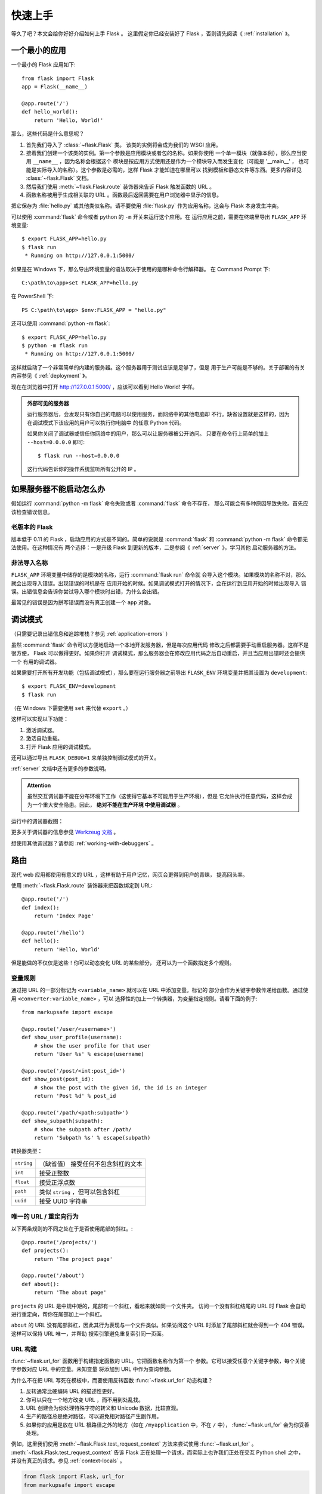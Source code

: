 .. _quickstart:

快速上手
==========

等久了吧？本文会给你好好介绍如何上手 Flask 。
这里假定你已经安装好了 Flask ，否则请先阅读《 :ref:`installation` 》。

一个最小的应用
---------------------

一个最小的 Flask 应用如下::

    from flask import Flask
    app = Flask(__name__)

    @app.route('/')
    def hello_world():
        return 'Hello, World!'

那么，这些代码是什么意思呢？

1. 首先我们导入了 :class:`~flask.Flask` 类。
   该类的实例将会成为我们的 WSGI 应用。
2. 接着我们创建一个该类的实例。第一个参数是应用模块或者包的名称。如果你使用
   一个单一模块（就像本例），那么应当使用 ``__name__`` ，因为名称会根据这个
   模块是按应用方式使用还是作为一个模块导入而发生变化（可能是 '__main__' ，
   也可能是实际导入的名称）。这个参数是必需的，这样 Flask 才能知道在哪里可以
   找到模板和静态文件等东西。更多内容详见 :class:`~flask.Flask` 文档。
3. 然后我们使用 :meth:`~flask.Flask.route` 装饰器来告诉 Flask 触发函数的 URL 。
4. 函数名称被用于生成相关联的 URL 。函数最后返回需要在用户浏览器中显示的信息。

把它保存为 :file:`hello.py` 或其他类似名称。请不要使用 :file:`flask.py`
作为应用名称，这会与 Flask 本身发生冲突。

可以使用 :command:`flask` 命令或者 python 的 ``-m`` 开关来运行这个应用。在
运行应用之前，需要在终端里导出 ``FLASK_APP`` 环境变量::

    $ export FLASK_APP=hello.py
    $ flask run
     * Running on http://127.0.0.1:5000/

如果是在 Windows 下，那么导出环境变量的语法取决于使用的是哪种命令行解释器。
在 Command Prompt 下::

    C:\path\to\app>set FLASK_APP=hello.py

在 PowerShell 下::

    PS C:\path\to\app> $env:FLASK_APP = "hello.py"

还可以使用 :command:`python -m flask`::

    $ export FLASK_APP=hello.py
    $ python -m flask run
     * Running on http://127.0.0.1:5000/

这样就启动了一个非常简单的内建的服务器。这个服务器用于测试应该是足够了，但是
用于生产可能是不够的。关于部署的有关内容参见《 :ref:`deployment` 》。

现在在浏览器中打开 http://127.0.0.1:5000/ ，应该可以看到 Hello World! 字样。

.. _public-server:

.. admonition:: 外部可见的服务器

   运行服务器后，会发现只有你自己的电脑可以使用服务，而网络中的其他电脑却
   不行。缺省设置就是这样的，因为在调试模式下该应用的用户可以执行你电脑中
   的任意 Python 代码。

   如果你关闭了调试器或信任你网络中的用户，那么可以让服务器被公开访问。
   只要在命令行上简单的加上 ``--host=0.0.0.0`` 即可::

       $ flask run --host=0.0.0.0

   这行代码告诉你的操作系统监听所有公开的 IP 。


如果服务器不能启动怎么办
---------------------------------------

假如运行 :command:`python -m flask` 命令失败或者 :command:`flask` 命令不存在，
那么可能会有多种原因导致失败。首先应该检查错误信息。

老版本的 Flask
````````````````````
版本低于 0.11 的 Flask ，启动应用的方式是不同的。简单的说就是
:command:`flask` 和 :command:`python -m flask` 命令都无法使用。在这种情况有
两个选择：一是升级 Flask 到更新的版本，二是参阅《 :ref:`server` 》，学习其他
启动服务器的方法。

非法导入名称
```````````````````
``FLASK_APP`` 环境变量中储存的是模块的名称，运行 :command:`flask run` 命令就
会导入这个模块。如果模块的名称不对，那么就会出现导入错误。出现错误的时机是在
应用开始的时候。如果调试模式打开的情况下，会在运行到应用开始的时候出现导入
错误。出错信息会告诉你尝试导入哪个模块时出错，为什么会出错。

最常见的错误是因为拼写错误而没有真正创建一个 ``app`` 对象。

.. _debug-mode:

调试模式
----------

（只需要记录出错信息和追踪堆栈？参见 :ref:`application-errors` ）

虽然 :command:`flask` 命令可以方便地启动一个本地开发服务器，但是每次应用代码
修改之后都需要手动重启服务器。这样不是很方便， Flask 可以做得更好。如果你打开
调试模式，那么服务器会在修改应用代码之后自动重启，并且当应用出错时还会提供一个
有用的调试器。

如果需要打开所有开发功能（包括调试模式），那么要在运行服务器之前导出
``FLASK_ENV`` 环境变量并把其设置为 ``development``::

    $ export FLASK_ENV=development
    $ flask run

（在 Windows 下需要使用 ``set`` 来代替 ``export`` 。）

这样可以实现以下功能：

1.  激活调试器。
2.  激活自动重载。
3.  打开 Flask 应用的调试模式。

还可以通过导出 ``FLASK_DEBUG=1`` 来单独控制调试模式的开关。

:ref:`server` 文档中还有更多的参数说明。

.. admonition:: Attention

   虽然交互调试器不能在分布环境下工作（这使得它基本不可能用于生产环境），但是
   它允许执行任意代码，这样会成为一个重大安全隐患。因此， **绝对不能在生产环境
   中使用调试器** 。

运行中的调试器截图：

.. image:: _static/debugger.png
   :align: center
   :class: screenshot
   :alt: screenshot of debugger in action

更多关于调试器的信息参见 `Werkzeug 文档`_ 。

.. _Werkzeug 文档: https://werkzeug.palletsprojects.com/debug/#using-the-debugger

想使用其他调试器？请参阅 :ref:`working-with-debuggers` 。


路由
-------

现代 web 应用都使用有意义的 URL ，这样有助于用户记忆，网页会更得到用户的青睐，
提高回头率。

使用 :meth:`~flask.Flask.route` 装饰器来把函数绑定到 URL::

    @app.route('/')
    def index():
        return 'Index Page'

    @app.route('/hello')
    def hello():
        return 'Hello, World'

但是能做的不仅仅是这些！你可以动态变化 URL 的某些部分，
还可以为一个函数指定多个规则。

变量规则
``````````````

通过把 URL 的一部分标记为 ``<variable_name>`` 就可以在 URL 中添加变量。标记的
部分会作为关键字参数传递给函数。通过使用 ``<converter:variable_name>`` ，可以
选择性的加上一个转换器，为变量指定规则。请看下面的例子::

    from markupsafe import escape

    @app.route('/user/<username>')
    def show_user_profile(username):
        # show the user profile for that user
        return 'User %s' % escape(username)

    @app.route('/post/<int:post_id>')
    def show_post(post_id):
        # show the post with the given id, the id is an integer
        return 'Post %d' % post_id

    @app.route('/path/<path:subpath>')
    def show_subpath(subpath):
        # show the subpath after /path/
        return 'Subpath %s' % escape(subpath)

转换器类型：

========== ==========================================
``string`` （缺省值） 接受任何不包含斜杠的文本
``int``    接受正整数
``float``  接受正浮点数
``path``   类似 ``string`` ，但可以包含斜杠
``uuid``   接受 UUID 字符串
========== ==========================================

唯一的 URL / 重定向行为
``````````````````````````````````

以下两条规则的不同之处在于是否使用尾部的斜杠。::

    @app.route('/projects/')
    def projects():
        return 'The project page'

    @app.route('/about')
    def about():
        return 'The about page'

``projects`` 的 URL 是中规中矩的，尾部有一个斜杠，看起来就如同一个文件夹。
访问一个没有斜杠结尾的 URL 时 Flask 会自动进行重定向，帮你在尾部加上一个斜杠。

``about`` 的 URL 没有尾部斜杠，因此其行为表现与一个文件类似。如果访问这个
URL 时添加了尾部斜杠就会得到一个 404 错误。这样可以保持 URL 唯一，并帮助
搜索引擎避免重复索引同一页面。


.. _url-building:

URL 构建
````````````

:func:`~flask.url_for` 函数用于构建指定函数的 URL。它把函数名称作为第一个
参数。它可以接受任意个关键字参数，每个关键字参数对应 URL 中的变量。未知变量
将添加到 URL 中作为查询参数。

为什么不在把 URL 写死在模板中，而要使用反转函数
:func:`~flask.url_for` 动态构建？

1. 反转通常比硬编码 URL 的描述性更好。
2. 你可以只在一个地方改变 URL ，而不用到处乱找。
3. URL 创建会为你处理特殊字符的转义和 Unicode 数据，比较直观。
4. 生产的路径总是绝对路径，可以避免相对路径产生副作用。
5. 如果你的应用是放在 URL 根路径之外的地方（如在 ``/myapplication`` 中，不在
   ``/`` 中）， :func:`~flask.url_for` 会为你妥善处理。

例如，这里我们使用 :meth:`~flask.Flask.test_request_context` 方法来尝试使用
:func:`~flask.url_for` 。 :meth:`~flask.Flask.test_request_context`
告诉 Flask 正在处理一个请求，而实际上也许我们正处在交互 Python shell 之中，
并没有真正的请求。参见 :ref:`context-locals` 。

.. code-block:: python

    from flask import Flask, url_for
    from markupsafe import escape

    app = Flask(__name__)

    @app.route('/')
    def index():
        return 'index'

    @app.route('/login')
    def login():
        return 'login'

    @app.route('/user/<username>')
    def profile(username):
        return '{}\'s profile'.format(escape(username))

    with app.test_request_context():
        print(url_for('index'))
        print(url_for('login'))
        print(url_for('login', next='/'))
        print(url_for('profile', username='John Doe'))

.. code-block:: text

    /
    /login
    /login?next=/
    /user/John%20Doe


HTTP 方法
````````````
Web 应用使用不同的 HTTP 方法处理 URL 。当你使用 Flask 时，应当熟悉 HTTP 方法。
缺省情况下，一个路由只回应 ``GET`` 请求。
可以使用 :meth:`~flask.Flask.route` 装饰器的 ``methods`` 参数来处理不同的
HTTP 方法::

    from flask import request

    @app.route('/login', methods=['GET', 'POST'])
    def login():
        if request.method == 'POST':
            return do_the_login()
        else:
            return show_the_login_form()

如果当前使用了 GET 方法， Flask 会自动添加 ``HEAD`` 方法支持，并且同时还会
按照 `HTTP RFC`_ 来处理 ``HEAD`` 请求。同样， ``OPTIONS`` 也会自动实现。

.. _HTTP RFC: https://www.ietf.org/rfc/rfc2068.txt

静态文件
------------

动态的 web 应用也需要静态文件，一般是 CSS 和 JavaScript 文件。理想情况下你的
服务器已经配置好了为你的提供静态文件的服务。但是在开发过程中， Flask 也能做好
这项工作。只要在你的包或模块旁边创建一个名为 :file:`static` 的文件夹就行了。
静态文件位于应用的 ``/static`` 中。

使用特定的 ``'static'`` 端点就可以生成相应的 URL ::

    url_for('static', filename='style.css')

这个静态文件在文件系统中的位置应该是 :file:`static/style.css` 。

渲染模板
--------

在 Python 内部生成 HTML 不好玩，且相当笨拙。因为你必须自己负责 HTML 转义，
以确保应用的安全。因此， Flask 自动为你配置
`Jinja2 <http://jinja.pocoo.org/>`_ 模板引擎。

使用 :func:`~flask.render_template` 方法可以渲染模板，你只要提供模板名称和需要
作为参数传递给模板的变量就行了。下面是一个简单的模板渲染例子::

    from flask import render_template

    @app.route('/hello/')
    @app.route('/hello/<name>')
    def hello(name=None):
        return render_template('hello.html', name=name)

Flask 会在 :file:`templates` 文件夹内寻找模板。因此，如果你的应用是一个模块，
那么模板文件夹应该在模块旁边；如果是一个包，那么就应该在包里面：

**情形 1** : 一个模块::

    /application.py
    /templates
        /hello.html

**情形 2** : 一个包::

    /application
        /__init__.py
        /templates
            /hello.html

你可以充分使用 Jinja2 模板引擎的威力。更多内容，详见官方
`Jinja2 模板文档 <http://jinja.pocoo.org/docs/templates/>`_ 。

模板示例：

.. sourcecode:: html+jinja

    <!doctype html>
    <title>Hello from Flask</title>
    {% if name %}
      <h1>Hello {{ name }}!</h1>
    {% else %}
      <h1>Hello, World!</h1>
    {% endif %}

在模板内部可以和访问 :func:`~flask.get_flashed_messages` 函数一样访问
:class:`~flask.request` 、 :class:`~flask.session` 和
:class:`~flask.g` [#]_ 对象。

模板在继承使用的情况下尤其有用。其工作原理参见 :ref:`template-inheritance`
方案文档。简单的说，模板继承可以使每个页面的特定元素（如页头、导航和页尾）
保持一致。

自动转义默认开启。因此，如果 ``name`` 包含 HTML ，那么会被自动转义。如果你可以
信任某个变量，且知道它是安全的 HTML （例如变量来自一个把 wiki 标记转换为 HTML
的模块），那么可以使用 :class:`~jinja2.Markup` 类把它标记为安全的，或者在模板
中使用 ``|safe`` 过滤器。更多例子参见 Jinja 2 文档。

下面 :class:`~markupsafe.Markup` 类的基本使用方法::

    >>> from markupsafe import Markup
    >>> Markup('<strong>Hello %s!</strong>') % '<blink>hacker</blink>'
    Markup(u'<strong>Hello &lt;blink&gt;hacker&lt;/blink&gt;!</strong>')
    >>> Markup.escape('<blink>hacker</blink>')
    Markup(u'&lt;blink&gt;hacker&lt;/blink&gt;')
    >>> Markup('<em>Marked up</em> &raquo; HTML').striptags()
    u'Marked up \xbb HTML'

.. versionchanged:: 0.5

   自动转义不再为所有模板开启，只为扩展名为 ``.html`` 、 ``.htm`` 、 ``.xml``
   和 ``.xhtml`` 开启。从字符串载入的模板会关闭自动转义。

.. [#] 不理解什么是 :class:`~flask.g` 对象？它是某个可以根据需要储存信息的
   东西。更多信息参见 :class:`~flask.g` 对象的文档和 :ref:`sqlite3` 文档。

操作请求数据
----------------------

对于 web 应用来说对客户端向服务器发送的数据作出响应很重要。在 Flask 中由全局
对象 :class:`~flask.request` 来提供请求信息。如果你有一些 Python 基础，那么
可能 会奇怪：既然这个对象是全局的，怎么还能保持线程安全？答案是本地环境：

.. _context-locals:

本地环境
``````````````

.. admonition:: 内部信息

   如果你想了解工作原理和如何使用本地环境进行测试，那么请阅读本节，
   否则可以跳过本节。

某些对象在 Flask 中是全局对象，但不是通常意义下的全局对象。这些对象实际上是
特定环境下本地对象的代理。真拗口！但还是很容易理解的。

设想现在处于处理线程的环境中。一个请求进来了，服务器决定生成一个新线程（或者
叫其他什么名称的东西，这个下层的东西能够处理包括线程在内的并发系统）。当 Flask
开始其内部请求处理时会把当前线程作为活动环境，并把当前应用和 WSGI 环境绑定到
这个环境（线程）。它以一种聪明的方式使得一个应用可以在不中断的情况下调用另一个
应用。

这对你有什么用？基本上你可以完全不必理会。这个只有在做单元测试时才有用。在测试
时会遇到由于没有请求对象而导致依赖于请求的代码会突然崩溃的情况。对策是自己创建
一个请求对象并绑定到环境。最简单的单元测试解决方案是使用
:meth:`~flask.Flask.test_request_context` 环境管理器。通过使用 ``with`` 语句
可以绑定一个测试请求，以便于交互。例如::

    from flask import request

    with app.test_request_context('/hello', method='POST'):
        # now you can do something with the request until the
        # end of the with block, such as basic assertions:
        assert request.path == '/hello'
        assert request.method == 'POST'

另一种方式是把整个 WSGI 环境传递给 :meth:`~flask.Flask.request_context`
方法::

    from flask import request

    with app.request_context(environ):
        assert request.method == 'POST'



请求对象
``````````````````

请求对象在 API 一节中有详细说明这里不细谈（参见 :class:`~flask.Request` ）。
这里简略地谈一下最常见的操作。首先，你必须从 ``flask`` 模块导入请求对象::

    from flask import request

通过使用 :attr:`~flask.Request.method` 属性可以操作当前请求方法，通过使用
:attr:`~flask.Request.form` 属性处理表单数据（在 ``POST`` 或者 ``PUT`` 请求
中传输的数据）。以下是使用上述两个属性的例子::

    @app.route('/login', methods=['POST', 'GET'])
    def login():
        error = None
        if request.method == 'POST':
            if valid_login(request.form['username'],
                           request.form['password']):
                return log_the_user_in(request.form['username'])
            else:
                error = 'Invalid username/password'
        # the code below is executed if the request method
        # was GET or the credentials were invalid
        return render_template('login.html', error=error)

当 ``form`` 属性中不存在这个键时会发生什么？会引发一个 :exc:`KeyError` 。
如果你不像捕捉一个标准错误一样捕捉 :exc:`KeyError` ，那么会显示一个 HTTP 400
Bad Request 错误页面。因此，多数情况下你不必处理这个问题。

要操作 URL （如 ``?key=value`` ）中提交的参数可以使用
:attr:`~flask.Request.args` 属性::

    searchword = request.args.get('key', '')


用户可能会改变 URL 导致出现一个 400 请求出错页面，这样降低了用户友好度。因此，
我们推荐使用 `get` 或通过捕捉 :exc:`KeyError` 来访问 URL 参数。

完整的请求对象方法和属性参见 :class:`~flask.Request` 文档。

文件上传
````````````

用 Flask 处理文件上传很容易，只要确保不要忘记在你的 HTML 表单中设置
``enctype="multipart/form-data"`` 属性就可以了。否则浏览器将不会传送你的文件。

已上传的文件被储存在内存或文件系统的临时位置。你可以通过请求对象
:attr:`~flask.request.files` 属性来访问上传的文件。每个上传的文件都储存在这个
字典型属性中。这个属性基本和标准 Python :class:`file` 对象一样，另外多出一个
用于把上传文件保存到服务器的文件系统中的
:meth:`~werkzeug.datastructures.FileStorage.save` 方法。下例展示其如何运作::

    from flask import request

    @app.route('/upload', methods=['GET', 'POST'])
    def upload_file():
        if request.method == 'POST':
            f = request.files['the_file']
            f.save('/var/www/uploads/uploaded_file.txt')
        ...

如果想要知道文件上传之前其在客户端系统中的名称，可以使用
:attr:`~werkzeug.datastructures.FileStorage.filename` 属性。但是请牢记这个值是
可以伪造的，永远不要信任这个值。如果想要把客户端的文件名作为服务器上的文件名，
可以通过 Werkzeug 提供的
:func:`~werkzeug.utils.secure_filename` 函数::

    from flask import request
    from werkzeug.utils import secure_filename

    @app.route('/upload', methods=['GET', 'POST'])
    def upload_file():
        if request.method == 'POST':
            f = request.files['the_file']
            f.save('/var/www/uploads/' + secure_filename(f.filename))
        ...

更好的例子参见 :ref:`uploading-files` 方案。

Cookies
```````
要访问 cookies ，可以使用 :attr:`~flask.Request.cookies` 属性。可以使用响应
对象 的 :attr:`~flask.Response.set_cookie` 方法来设置 cookies 。请求对象的
:attr:`~flask.Request.cookies` 属性是一个包含了客户端传输的所有 cookies
的字典。在 Flask 中，如果使用 :ref:`sessions` ，那么就不要直接使用 cookies
，因为 :ref:`sessions` 比较安全一些。

读取 cookies::

    from flask import request

    @app.route('/')
    def index():
        username = request.cookies.get('username')
        # use cookies.get(key) instead of cookies[key] to not get a
        # KeyError if the cookie is missing.

储存 cookies::

    from flask import make_response

    @app.route('/')
    def index():
        resp = make_response(render_template(...))
        resp.set_cookie('username', 'the username')
        return resp

注意， cookies 设置在响应对象上。通常只是从视图函数返回字符串， Flask 会把它们
转换为响应对象。如果你想显式地转换，那么可以使用
:meth:`~flask.make_response` 函数，然后再修改它。

使用 :ref:`deferred-callbacks` 方案可以在没有响应对象的情况下设置一个 cookie 。

同时可以参见 :ref:`about-responses` 。

重定向和错误
--------------------

使用 :func:`~flask.redirect` 函数可以重定向。使用 :func:`~flask.abort` 可以
更早退出请求，并返回错误代码::

    from flask import abort, redirect, url_for

    @app.route('/')
    def index():
        return redirect(url_for('login'))

    @app.route('/login')
    def login():
        abort(401)
        this_is_never_executed()

上例实际上是没有意义的，它让一个用户从索引页重定向到一个无法访问的页面（401
表示禁止访问）。但是上例可以说明重定向和出错跳出是如何工作的。

缺省情况下每种出错代码都会对应显示一个黑白的出错页面。使用
:meth:`~flask.Flask.errorhandler` 装饰器可以定制出错页面::

    from flask import render_template

    @app.errorhandler(404)
    def page_not_found(error):
        return render_template('page_not_found.html'), 404

注意 :func:`~flask.render_template` 后面的 ``404`` ，这表示页面对就的出错
代码是 404 ，即页面不存在。缺省情况下 200 表示：一切正常。

详见 :ref:`error-handlers` 。

.. _about-responses:

关于响应
---------------

视图函数的返回值会自动转换为一个响应对象。如果返回值是一个字符串，那么会被
转换为一个包含作为响应体的字符串、一个 ``200 OK`` 出错代码 和一个
:mimetype:`text/html` 类型的响应对象。如果返回值是一个字典，那么会调用
:func:`jsonify` 来产生一个响应。以下是转换的规则：


1.  如果视图返回的是一个响应对象，那么就直接返回它。
2.  如果返回的是一个字符串，那么根据这个字符串和缺省参数生成一个用于返回的
    响应对象。
3.  如果返回的是一个字典，那么调用 ``jsonify`` 创建一个响应对象。
4.  如果返回的是一个元组，那么元组中的项目可以提供额外的信息。元组中必须至少
    包含一个项目，且项目应当由 ``(response, status)`` 、
    ``(response, headers)`` 或者 ``(response, status, headers)``  组成。
    ``status`` 的值会重载状态代码， ``headers`` 是一个由额外头部值组成的列表
    或字典。
5.  如果以上都不是，那么 Flask 会假定返回值是一个有效的 WSGI 应用并把它转换为
    一个响应对象。

如果想要在视图内部掌控响应对象的结果，那么可以使用
:func:`~flask.make_response` 函数。

设想有如下视图::

    @app.errorhandler(404)
    def not_found(error):
        return render_template('error.html'), 404

可以使用 :func:`~flask.make_response` 包裹返回表达式，获得响应对象，并对该对象
进行修改，然后再返回::

    @app.errorhandler(404)
    def not_found(error):
        resp = make_response(render_template('error.html'), 404)
        resp.headers['X-Something'] = 'A value'
        return resp


JSON 格式的 API
````````````````

JSON 格式的响应是常见的，用 Flask 写这样的 API 是很容易上手的。如果从视图
返回一个 ``dict`` ，那么它会被转换为一个 JSON 响应。

.. code-block:: python

    @app.route("/me")
    def me_api():
        user = get_current_user()
        return {
            "username": user.username,
            "theme": user.theme,
            "image": url_for("user_image", filename=user.image),
        }

如果 ``dict`` 还不能满足需求，还需要创建其他类型的 JSON 格式响应，可以使用
:func:`~flask.json.jsonify` 函数。该函数会序列化任何支持的 JSON 数据类型。
也可以研究研究 Flask 社区扩展，以支持更复杂的应用。

.. code-block:: python

    @app.route("/users")
    def users_api():
        users = get_all_users()
        return jsonify([user.to_json() for user in users])


.. _sessions:

会话
--------
除了请求对象之外还有一种称为 :class:`~flask.session` 的对象，允许你在不同请求
之间储存信息。这个对象相当于用密钥签名加密的 cookie ，即用户可以查看你的
cookie ，但是如果没有密钥就无法修改它。

使用会话之前你必须设置一个密钥。举例说明::

    from flask import Flask, session, redirect, url_for, request
    from markupsafe import escape

    app = Flask(__name__)

    # Set the secret key to some random bytes. Keep this really secret!
    app.secret_key = b'_5#y2L"F4Q8z\n\xec]/'

    @app.route('/')
    def index():
        if 'username' in session:
            return 'Logged in as %s' % escape(session['username'])
        return 'You are not logged in'

    @app.route('/login', methods=['GET', 'POST'])
    def login():
        if request.method == 'POST':
            session['username'] = request.form['username']
            return redirect(url_for('index'))
        return '''
            <form method="post">
                <p><input type=text name=username>
                <p><input type=submit value=Login>
            </form>
        '''

    @app.route('/logout')
    def logout():
        # remove the username from the session if it's there
        session.pop('username', None)
        return redirect(url_for('index'))

这里用到的 :func:`~flask.escape` 是用来转义的。如果不使用模板引擎就可以像上例
一样使用这个函数来转义。

.. admonition:: 如何生成一个好的密钥

    生成随机数的关键在于一个好的随机种子，因此一个好的密钥应当有足够的随机性。
    操作系统可以有多种方式基于密码随机生成器来生成随机数据。使用下面的命令
    可以快捷的为 :attr:`Flask.secret_key` （ 或者 :data:`SECRET_KEY` ）生成值::

        $ python -c 'import os; print(os.urandom(16))'
        b'_5#y2L"F4Q8z\n\xec]/'

基于 cookie 的会话的说明： Flask 会取出会话对象中的值，把值序列化后储存到
cookie 中。在打开 cookie 的情况下，如果需要查找某个值，但是这个值在请求中
没有持续储存的话，那么不会得到一个清晰的出错信息。请检查页面响应中的 cookie
的大小是否与网络浏览器所支持的大小一致。

除了缺省的客户端会话之外，还有许多 Flask 扩展支持服务端会话。


消息闪现
----------------

一个好的应用和用户接口都有良好的反馈，否则到后来用户就会讨厌这个应用。 Flask
通过闪现系统来提供了一个易用的反馈方式。闪现系统的基本工作原理是在请求结束时
记录一个消息，提供且只提供给下一个请求使用。通常通过一个布局模板来展现闪现的
消息。

:func:`~flask.flash`  用于闪现一个消息。在模板中，使用
:func:`~flask.get_flashed_messages` 来操作消息。完整的例子参见
:ref:`message-flashing-pattern` 。

日志
-------

.. versionadded:: 0.3

有时候可能会遇到数据出错需要纠正的情况。例如因为用户篡改了数据或客户端代码出错
而导致一个客户端代码向服务器发送了明显错误的 HTTP 请求。多数时候在类似情况下
返回 ``400 Bad Request`` 就没事了，但也有不会返回的时候，而代码还得继续运行
下去。

这时候就需要使用日志来记录这些不正常的东西了。自从 Flask 0.3 后就已经为你配置好 了一个日志工具。

以下是一些日志调用示例::

    app.logger.debug('A value for debugging')
    app.logger.warning('A warning occurred (%d apples)', 42)
    app.logger.error('An error occurred')

:attr:`~flask.Flask.logger` 是一个标准的 :class:`~logging.Logger` Logger 类，
更多信息详见官方的 :mod:`logging` 文档。

更多内容请参阅 :ref:`application-errors` 。


集成 WSGI 中间件
---------------------------

如果想要在应用中添加一个 WSGI 中间件，那么可以用应用的 ``wsgi_app`` 属性来
包装。例如，假设需要在 Nginx 后面使用
:class:`~werkzeug.middlware.proxy_fix.ProxyFix` 中间件，那么可以这样做::

    from werkzeug.middleware.proxy_fix import ProxyFix
    app.wsgi_app = ProxyFix(app.wsgi_app)
 
用 ``app.wsgi_app`` 来包装，而不用 ``app`` 包装，意味着 ``app`` 仍旧指向你
的 Flask 应用，而不是指向中间件。这样可以继续直接使用和配置 ``app`` 。

使用 Flask 扩展
----------------------

扩展是帮助完成公共任务的包。例如 Flask-SQLAlchemy 为在 Flask 中轻松使用
SQLAlchemy 提供支持。

更多关于 Flask 扩展的内容请参阅 :ref:`extensions` 。

部署到网络服务器
-------------------------

已经准备好部署你的新 Flask 应用了？请移步 :ref:`deployment` 。
